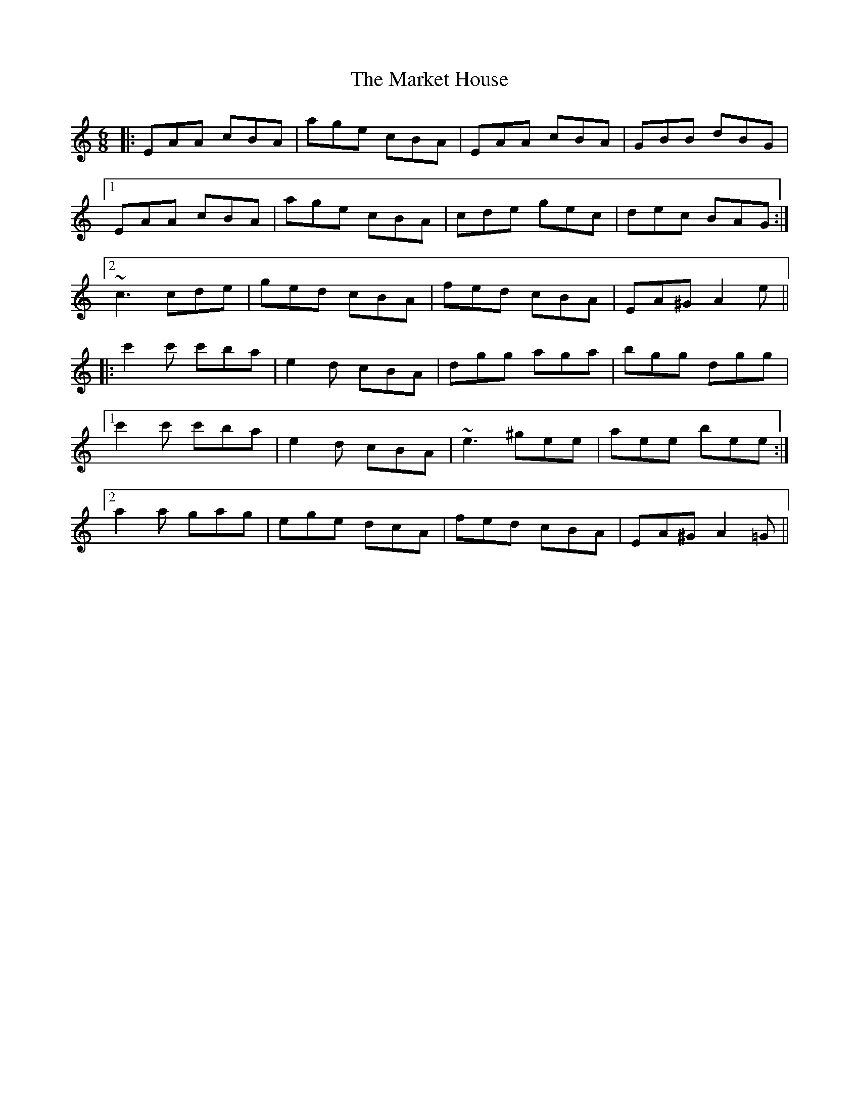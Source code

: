 X: 25582
T: Market House, The
R: jig
M: 6/8
K: Aminor
|:EAA cBA|age cBA|EAA cBA|GBB dBG|
[1 EAA cBA|age cBA|cde gec|dec BAG:|
[2 ~c3 cde|ged cBA|fed cBA|EA^G A2e||
|:c'2c' c'ba|e2d cBA|dgg aga|bgg dgg|
[1 c'2c' c'ba|e2d cBA|~e3 ^gee|aee bee:|
[2 a2a gag|ege dcA|fed cBA|EA^G A2=G||

